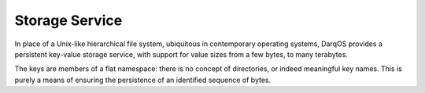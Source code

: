 Storage Service
===============

In place of a Unix-like hierarchical file system, ubiquitous in
contemporary operating systems, DarqOS provides a persistent key-value
storage service, with support for value sizes from a few bytes, to
many terabytes.

The keys are members of a flat namespace: there is no concept of
directories, or indeed meaningful key names.  This is purely a means
of ensuring the persistence of an identified sequence of bytes.
